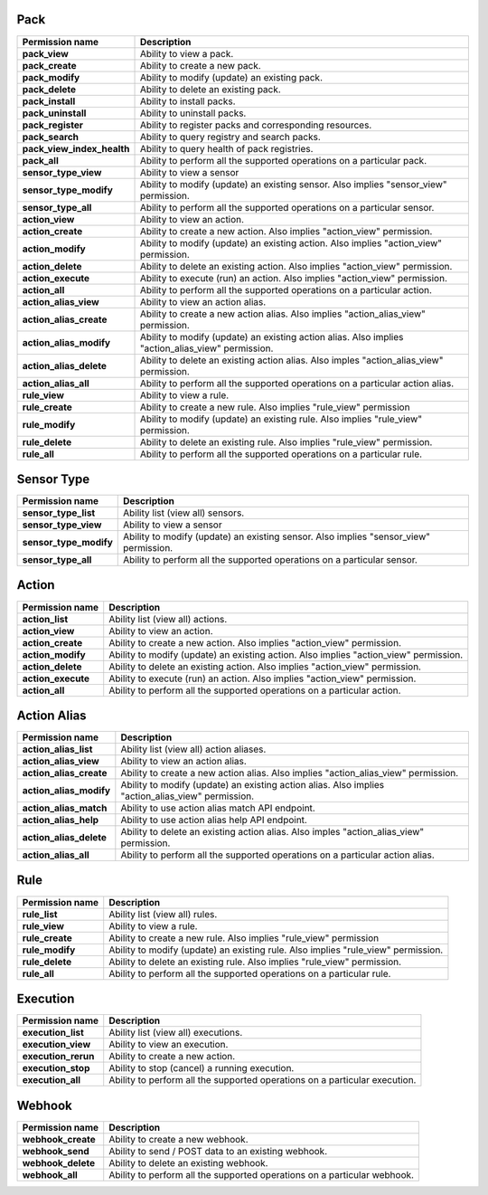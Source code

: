 .. NOTE: This file has been generated automatically, don't manually edit it

Pack
~~~~

+----------------------------+---------------------------------------------------------------------------------------------------+
| Permission name            | Description                                                                                       |
+============================+===================================================================================================+
| **pack_view**              | Ability to view a pack.                                                                           |
+----------------------------+---------------------------------------------------------------------------------------------------+
| **pack_create**            | Ability to create a new pack.                                                                     |
+----------------------------+---------------------------------------------------------------------------------------------------+
| **pack_modify**            | Ability to modify (update) an existing pack.                                                      |
+----------------------------+---------------------------------------------------------------------------------------------------+
| **pack_delete**            | Ability to delete an existing pack.                                                               |
+----------------------------+---------------------------------------------------------------------------------------------------+
| **pack_install**           | Ability to install packs.                                                                         |
+----------------------------+---------------------------------------------------------------------------------------------------+
| **pack_uninstall**         | Ability to uninstall packs.                                                                       |
+----------------------------+---------------------------------------------------------------------------------------------------+
| **pack_register**          | Ability to register packs and corresponding resources.                                            |
+----------------------------+---------------------------------------------------------------------------------------------------+
| **pack_search**            | Ability to query registry and search packs.                                                       |
+----------------------------+---------------------------------------------------------------------------------------------------+
| **pack_view_index_health** | Ability to query health of pack registries.                                                       |
+----------------------------+---------------------------------------------------------------------------------------------------+
| **pack_all**               | Ability to perform all the supported operations on a particular pack.                             |
+----------------------------+---------------------------------------------------------------------------------------------------+
| **sensor_type_view**       | Ability to view a sensor                                                                          |
+----------------------------+---------------------------------------------------------------------------------------------------+
| **sensor_type_modify**     | Ability to modify (update) an existing sensor. Also implies "sensor_view" permission.             |
+----------------------------+---------------------------------------------------------------------------------------------------+
| **sensor_type_all**        | Ability to perform all the supported operations on a particular sensor.                           |
+----------------------------+---------------------------------------------------------------------------------------------------+
| **action_view**            | Ability to view an action.                                                                        |
+----------------------------+---------------------------------------------------------------------------------------------------+
| **action_create**          | Ability to create a new action. Also implies "action_view" permission.                            |
+----------------------------+---------------------------------------------------------------------------------------------------+
| **action_modify**          | Ability to modify (update) an existing action. Also implies "action_view" permission.             |
+----------------------------+---------------------------------------------------------------------------------------------------+
| **action_delete**          | Ability to delete an existing action. Also implies "action_view" permission.                      |
+----------------------------+---------------------------------------------------------------------------------------------------+
| **action_execute**         | Ability to execute (run) an action. Also implies "action_view" permission.                        |
+----------------------------+---------------------------------------------------------------------------------------------------+
| **action_all**             | Ability to perform all the supported operations on a particular action.                           |
+----------------------------+---------------------------------------------------------------------------------------------------+
| **action_alias_view**      | Ability to view an action alias.                                                                  |
+----------------------------+---------------------------------------------------------------------------------------------------+
| **action_alias_create**    | Ability to create a new action alias. Also implies  "action_alias_view" permission.               |
+----------------------------+---------------------------------------------------------------------------------------------------+
| **action_alias_modify**    | Ability to modify (update) an existing action alias. Also implies "action_alias_view" permission. |
+----------------------------+---------------------------------------------------------------------------------------------------+
| **action_alias_delete**    | Ability to delete an existing action alias. Also imples "action_alias_view" permission.           |
+----------------------------+---------------------------------------------------------------------------------------------------+
| **action_alias_all**       | Ability to perform all the supported operations on a particular action alias.                     |
+----------------------------+---------------------------------------------------------------------------------------------------+
| **rule_view**              | Ability to view a rule.                                                                           |
+----------------------------+---------------------------------------------------------------------------------------------------+
| **rule_create**            | Ability to create a new rule. Also implies "rule_view" permission                                 |
+----------------------------+---------------------------------------------------------------------------------------------------+
| **rule_modify**            | Ability to modify (update) an existing rule. Also implies "rule_view" permission.                 |
+----------------------------+---------------------------------------------------------------------------------------------------+
| **rule_delete**            | Ability to delete an existing rule. Also implies "rule_view" permission.                          |
+----------------------------+---------------------------------------------------------------------------------------------------+
| **rule_all**               | Ability to perform all the supported operations on a particular rule.                             |
+----------------------------+---------------------------------------------------------------------------------------------------+

Sensor Type
~~~~~~~~~~~

+------------------------+---------------------------------------------------------------------------------------+
| Permission name        | Description                                                                           |
+========================+=======================================================================================+
| **sensor_type_list**   | Ability list (view all) sensors.                                                      |
+------------------------+---------------------------------------------------------------------------------------+
| **sensor_type_view**   | Ability to view a sensor                                                              |
+------------------------+---------------------------------------------------------------------------------------+
| **sensor_type_modify** | Ability to modify (update) an existing sensor. Also implies "sensor_view" permission. |
+------------------------+---------------------------------------------------------------------------------------+
| **sensor_type_all**    | Ability to perform all the supported operations on a particular sensor.               |
+------------------------+---------------------------------------------------------------------------------------+

Action
~~~~~~

+--------------------+---------------------------------------------------------------------------------------+
| Permission name    | Description                                                                           |
+====================+=======================================================================================+
| **action_list**    | Ability list (view all) actions.                                                      |
+--------------------+---------------------------------------------------------------------------------------+
| **action_view**    | Ability to view an action.                                                            |
+--------------------+---------------------------------------------------------------------------------------+
| **action_create**  | Ability to create a new action. Also implies "action_view" permission.                |
+--------------------+---------------------------------------------------------------------------------------+
| **action_modify**  | Ability to modify (update) an existing action. Also implies "action_view" permission. |
+--------------------+---------------------------------------------------------------------------------------+
| **action_delete**  | Ability to delete an existing action. Also implies "action_view" permission.          |
+--------------------+---------------------------------------------------------------------------------------+
| **action_execute** | Ability to execute (run) an action. Also implies "action_view" permission.            |
+--------------------+---------------------------------------------------------------------------------------+
| **action_all**     | Ability to perform all the supported operations on a particular action.               |
+--------------------+---------------------------------------------------------------------------------------+

Action Alias
~~~~~~~~~~~~

+-------------------------+---------------------------------------------------------------------------------------------------+
| Permission name         | Description                                                                                       |
+=========================+===================================================================================================+
| **action_alias_list**   | Ability list (view all) action aliases.                                                           |
+-------------------------+---------------------------------------------------------------------------------------------------+
| **action_alias_view**   | Ability to view an action alias.                                                                  |
+-------------------------+---------------------------------------------------------------------------------------------------+
| **action_alias_create** | Ability to create a new action alias. Also implies  "action_alias_view" permission.               |
+-------------------------+---------------------------------------------------------------------------------------------------+
| **action_alias_modify** | Ability to modify (update) an existing action alias. Also implies "action_alias_view" permission. |
+-------------------------+---------------------------------------------------------------------------------------------------+
| **action_alias_match**  | Ability to use action alias match API endpoint.                                                   |
+-------------------------+---------------------------------------------------------------------------------------------------+
| **action_alias_help**   | Ability to use action alias help API endpoint.                                                    |
+-------------------------+---------------------------------------------------------------------------------------------------+
| **action_alias_delete** | Ability to delete an existing action alias. Also imples "action_alias_view" permission.           |
+-------------------------+---------------------------------------------------------------------------------------------------+
| **action_alias_all**    | Ability to perform all the supported operations on a particular action alias.                     |
+-------------------------+---------------------------------------------------------------------------------------------------+

Rule
~~~~

+-----------------+-----------------------------------------------------------------------------------+
| Permission name | Description                                                                       |
+=================+===================================================================================+
| **rule_list**   | Ability list (view all) rules.                                                    |
+-----------------+-----------------------------------------------------------------------------------+
| **rule_view**   | Ability to view a rule.                                                           |
+-----------------+-----------------------------------------------------------------------------------+
| **rule_create** | Ability to create a new rule. Also implies "rule_view" permission                 |
+-----------------+-----------------------------------------------------------------------------------+
| **rule_modify** | Ability to modify (update) an existing rule. Also implies "rule_view" permission. |
+-----------------+-----------------------------------------------------------------------------------+
| **rule_delete** | Ability to delete an existing rule. Also implies "rule_view" permission.          |
+-----------------+-----------------------------------------------------------------------------------+
| **rule_all**    | Ability to perform all the supported operations on a particular rule.             |
+-----------------+-----------------------------------------------------------------------------------+

Execution
~~~~~~~~~

+---------------------+----------------------------------------------------------------------------+
| Permission name     | Description                                                                |
+=====================+============================================================================+
| **execution_list**  | Ability list (view all) executions.                                        |
+---------------------+----------------------------------------------------------------------------+
| **execution_view**  | Ability to view an execution.                                              |
+---------------------+----------------------------------------------------------------------------+
| **execution_rerun** | Ability to create a new action.                                            |
+---------------------+----------------------------------------------------------------------------+
| **execution_stop**  | Ability to stop (cancel) a running execution.                              |
+---------------------+----------------------------------------------------------------------------+
| **execution_all**   | Ability to perform all the supported operations on a particular execution. |
+---------------------+----------------------------------------------------------------------------+

Webhook
~~~~~~~

+--------------------+--------------------------------------------------------------------------+
| Permission name    | Description                                                              |
+====================+==========================================================================+
| **webhook_create** | Ability to create a new webhook.                                         |
+--------------------+--------------------------------------------------------------------------+
| **webhook_send**   | Ability to send / POST data to an existing webhook.                      |
+--------------------+--------------------------------------------------------------------------+
| **webhook_delete** | Ability to delete an existing webhook.                                   |
+--------------------+--------------------------------------------------------------------------+
| **webhook_all**    | Ability to perform all the supported operations on a particular webhook. |
+--------------------+--------------------------------------------------------------------------+
